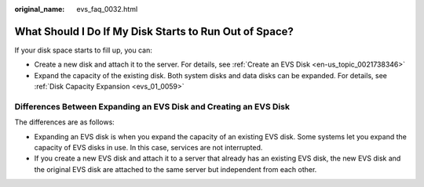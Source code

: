 :original_name: evs_faq_0032.html

.. _evs_faq_0032:

What Should I Do If My Disk Starts to Run Out of Space?
=======================================================

If your disk space starts to fill up, you can:

-  Create a new disk and attach it to the server. For details, see :ref:`Create an EVS Disk <en-us_topic_0021738346>`
-  Expand the capacity of the existing disk. Both system disks and data disks can be expanded. For details, see :ref:`Disk Capacity Expansion <evs_01_0059>`

Differences Between Expanding an EVS Disk and Creating an EVS Disk
------------------------------------------------------------------

The differences are as follows:

-  Expanding an EVS disk is when you expand the capacity of an existing EVS disk. Some systems let you expand the capacity of EVS disks in use. In this case, services are not interrupted.
-  If you create a new EVS disk and attach it to a server that already has an existing EVS disk, the new EVS disk and the original EVS disk are attached to the same server but independent from each other.
